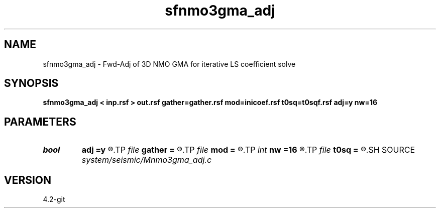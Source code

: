 .TH sfnmo3gma_adj 1  "APRIL 2023" Madagascar "Madagascar Manuals"
.SH NAME
sfnmo3gma_adj \- Fwd-Adj of 3D NMO GMA for iterative LS coefficient solve 
.SH SYNOPSIS
.B sfnmo3gma_adj < inp.rsf > out.rsf gather=gather.rsf mod=inicoef.rsf t0sq=t0sqf.rsf adj=y nw=16
.SH PARAMETERS
.PD 0
.TP
.I bool   
.B adj
.B =y
.R  [y/n]
.TP
.I file   
.B gather
.B =
.R  	auxiliary input file name
.TP
.I file   
.B mod
.B =
.R  	auxiliary input file name
.TP
.I int    
.B nw
.B =16
.R  	16 parameters of 3D GMA
.TP
.I file   
.B t0sq
.B =
.R  	auxiliary input file name
.SH SOURCE
.I system/seismic/Mnmo3gma_adj.c
.SH VERSION
4.2-git
